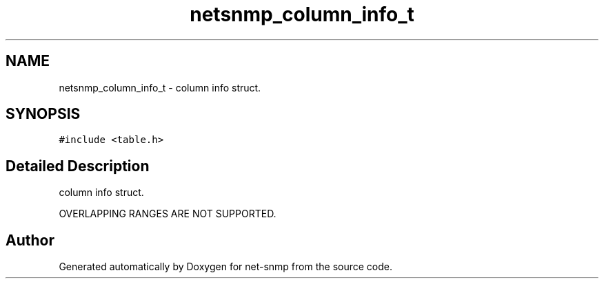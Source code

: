 .TH "netsnmp_column_info_t" 3 "11 Sep 2007" "Version 5.3.2.pre1" "net-snmp" \" -*- nroff -*-
.ad l
.nh
.SH NAME
netsnmp_column_info_t \- column info struct.  

.PP
.SH SYNOPSIS
.br
.PP
\fC#include <table.h>\fP
.PP
.SH "Detailed Description"
.PP 
column info struct. 

OVERLAPPING RANGES ARE NOT SUPPORTED. 

.SH "Author"
.PP 
Generated automatically by Doxygen for net-snmp from the source code.
